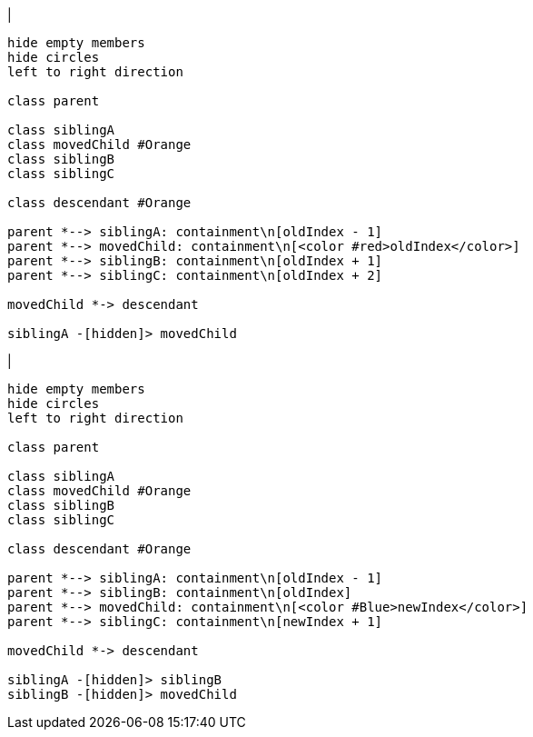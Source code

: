 |
[plantuml,moveChildInSameContainment-before,svg]
----
hide empty members
hide circles
left to right direction

class parent

class siblingA
class movedChild #Orange
class siblingB
class siblingC

class descendant #Orange

parent *--> siblingA: containment\n[oldIndex - 1]
parent *--> movedChild: containment\n[<color #red>oldIndex</color>]
parent *--> siblingB: containment\n[oldIndex + 1]
parent *--> siblingC: containment\n[oldIndex + 2]

movedChild *-> descendant

siblingA -[hidden]> movedChild
----
|
[plantuml, moveChildInSameContainment-after, svg]
----
hide empty members
hide circles
left to right direction

class parent

class siblingA
class movedChild #Orange
class siblingB
class siblingC

class descendant #Orange

parent *--> siblingA: containment\n[oldIndex - 1]
parent *--> siblingB: containment\n[oldIndex]
parent *--> movedChild: containment\n[<color #Blue>newIndex</color>]
parent *--> siblingC: containment\n[newIndex + 1]

movedChild *-> descendant

siblingA -[hidden]> siblingB
siblingB -[hidden]> movedChild
----
